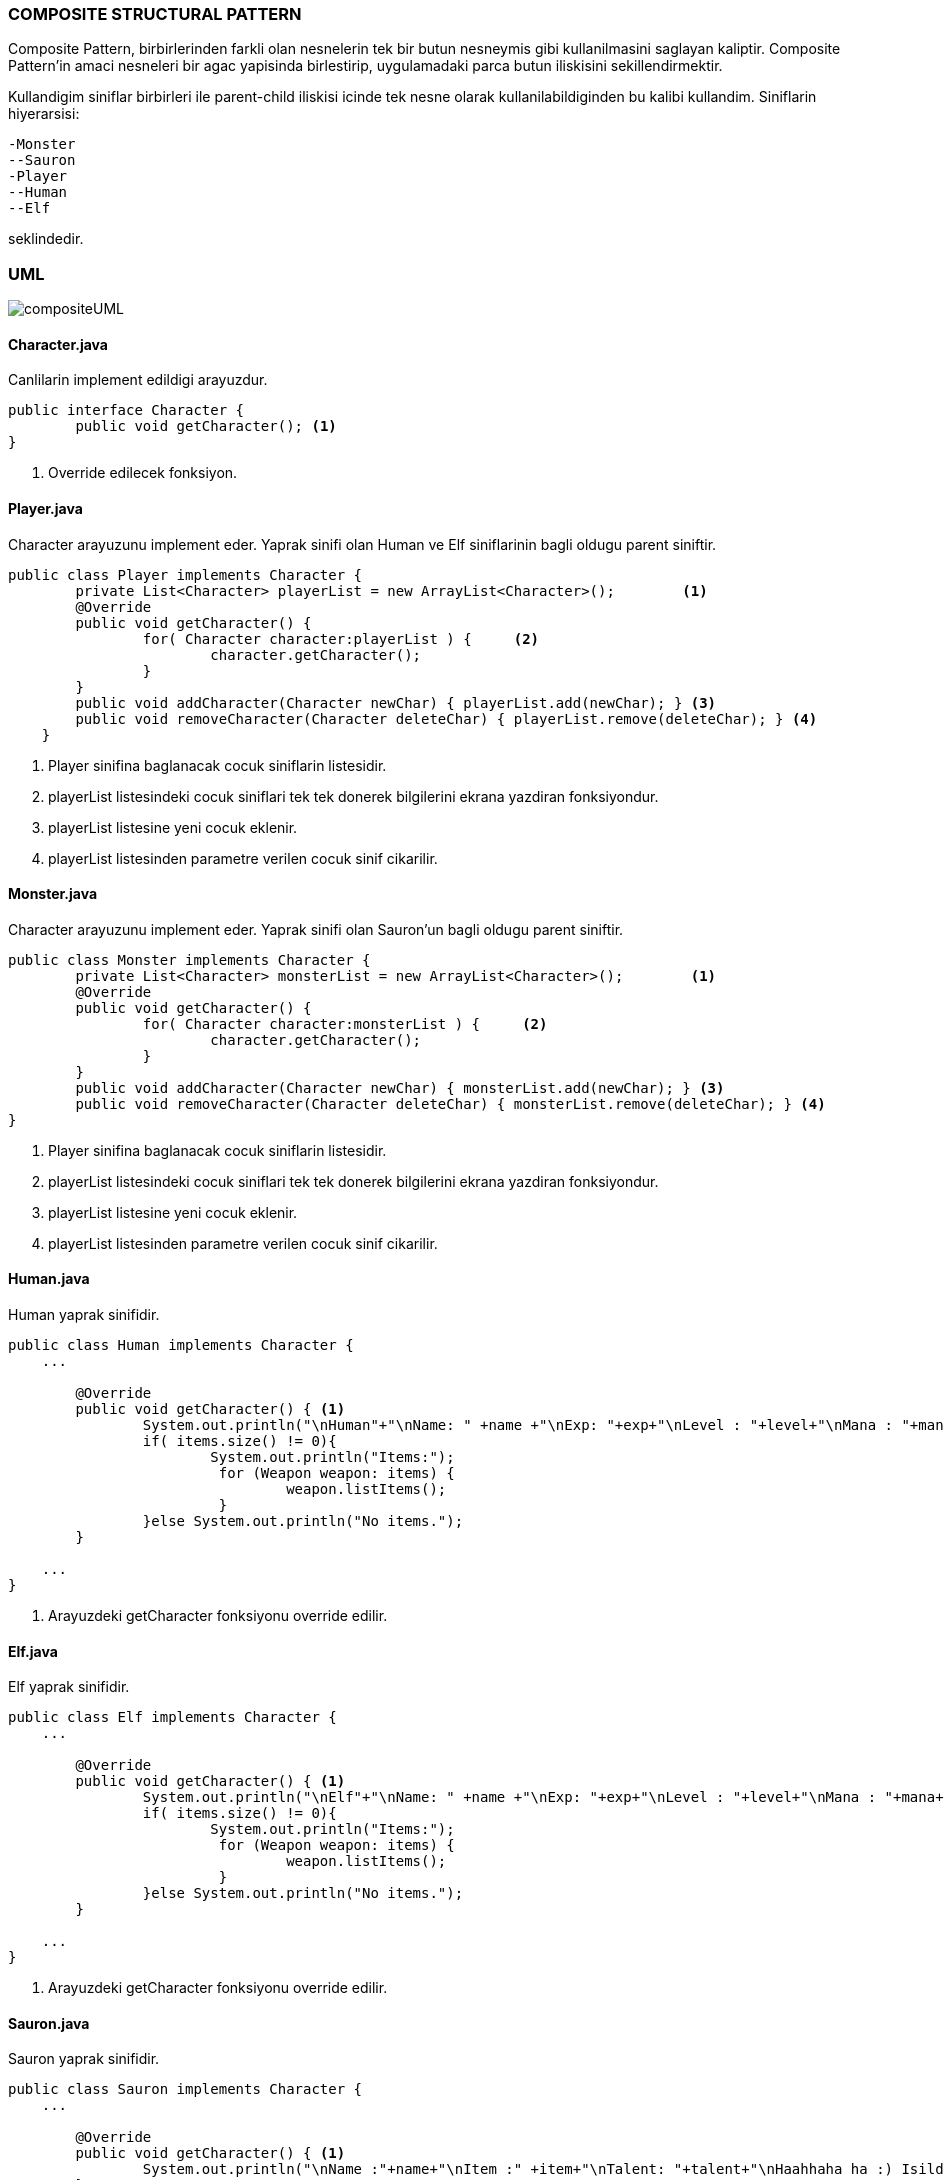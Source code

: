 
=== *COMPOSITE STRUCTURAL PATTERN*

Composite Pattern, birbirlerinden farkli olan nesnelerin tek bir butun nesneymis gibi kullanilmasini saglayan kaliptir. Composite Pattern'in amaci nesneleri bir agac yapisinda birlestirip, uygulamadaki parca butun iliskisini sekillendirmektir.

Kullandigim siniflar birbirleri ile parent-child iliskisi icinde tek nesne olarak kullanilabildiginden bu kalibi kullandim. Siniflarin hiyerarsisi:

 -Monster
 --Sauron 
 -Player
 --Human
 --Elf
 
seklindedir. 

=== UML

image::compositeUML.png[]

==== *Character.java*

Canlilarin implement edildigi arayuzdur.

[source,java]
-----------------
public interface Character {
	public void getCharacter(); <1>
}
-----------------
<1> Override edilecek fonksiyon.

==== *Player.java*

Character arayuzunu implement eder. Yaprak sinifi olan Human ve Elf siniflarinin bagli oldugu parent siniftir.

[source,java]
-----------------
public class Player implements Character {
	private List<Character> playerList = new ArrayList<Character>();        <1>
	@Override
	public void getCharacter() {
		for( Character character:playerList ) {     <2>
			character.getCharacter();	
		}
	}
	public void addCharacter(Character newChar) { playerList.add(newChar); } <3>
	public void removeCharacter(Character deleteChar) { playerList.remove(deleteChar); } <4>
    }
	
-----------------
<1> Player sinifina baglanacak cocuk siniflarin listesidir.
<2> playerList listesindeki cocuk siniflari tek tek donerek bilgilerini ekrana yazdiran fonksiyondur.
<3> playerList listesine yeni cocuk eklenir.
<4> playerList listesinden parametre verilen cocuk sinif cikarilir.

==== *Monster.java*

Character arayuzunu implement eder. Yaprak sinifi olan Sauron'un bagli oldugu parent siniftir.

[source,java]
-----------------
public class Monster implements Character {	
	private List<Character> monsterList = new ArrayList<Character>();        <1>
	@Override
	public void getCharacter() {
		for( Character character:monsterList ) {     <2>
			character.getCharacter();
		}
	}
	public void addCharacter(Character newChar) { monsterList.add(newChar); } <3>
	public void removeCharacter(Character deleteChar) { monsterList.remove(deleteChar); } <4>
}
-----------------
<1> Player sinifina baglanacak cocuk siniflarin listesidir.
<2> playerList listesindeki cocuk siniflari tek tek donerek bilgilerini ekrana yazdiran fonksiyondur.
<3> playerList listesine yeni cocuk eklenir.
<4> playerList listesinden parametre verilen cocuk sinif cikarilir.


==== *Human.java*

Human yaprak sinifidir.

[source,java]
-----------------
public class Human implements Character {	
    ...

    	@Override
	public void getCharacter() { <1>
		System.out.println("\nHuman"+"\nName: " +name +"\nExp: "+exp+"\nLevel : "+level+"\nMana : "+mana+"\nRace Talent: "+raceTalent);
		if( items.size() != 0){
			System.out.println("Items:");
			 for (Weapon weapon: items) {
				 weapon.listItems();
			 } 
		}else System.out.println("No items.");
	}

    ...
}
-----------------
<1> Arayuzdeki getCharacter fonksiyonu override edilir.


==== *Elf.java*

Elf yaprak sinifidir.

[source,java]
-----------------
public class Elf implements Character {	
    ...

	@Override
	public void getCharacter() { <1>
		System.out.println("\nElf"+"\nName: " +name +"\nExp: "+exp+"\nLevel : "+level+"\nMana : "+mana+"\nRace Talent: "+raceTalent);
		if( items.size() != 0){
			System.out.println("Items:");
			 for (Weapon weapon: items) {
				 weapon.listItems();
			 } 
		}else System.out.println("No items.");	
	}

    ...
}
-----------------
<1> Arayuzdeki getCharacter fonksiyonu override edilir.


==== *Sauron.java*

Sauron yaprak sinifidir.

[source,java]
-----------------
public class Sauron implements Character {	
    ...

    	@Override
	public void getCharacter() { <1>
		System.out.println("\nName :"+name+"\nItem :" +item+"\nTalent: "+talent+"\nHaahhaha ha :) Isildur!");
	}

    ...
}
-----------------
<1> Arayuzdeki getCharacter fonksiyonu override edilir.


=== *Output*

Karakterler ortak parentlarda toplanarak bir agac yapisi olustururlar. Bu sekilde nesnelerin kullanimi ve kontrolu daha duzenli ve kolay hale gelmistir.

image::output.png[]
